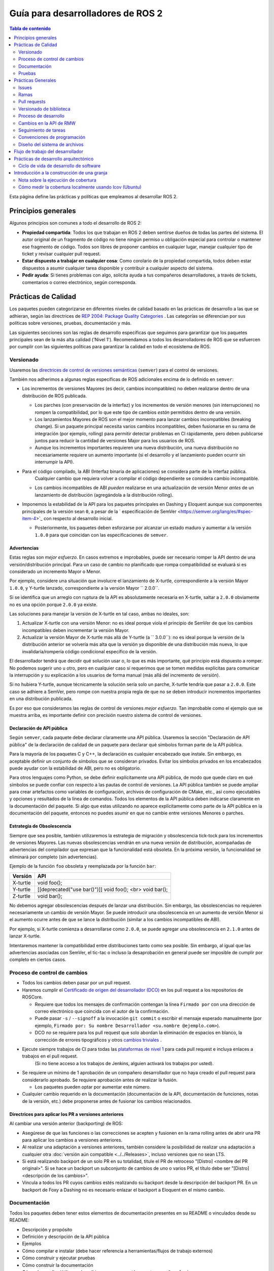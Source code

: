 .. redirect-from::

    Developer-Guide
    Contributing/Developer-Guide

Guía para desarrolladores de ROS 2
==================================

.. contents:: Tabla de contenido
   :depth: 2
   :local:

Esta página define las prácticas y políticas que empleamos al desarrollar ROS 2.

Principios generales
--------------------

Algunos principios son comunes a todo el desarrollo de ROS 2:


* **Propiedad compartida**:
  Todos los que trabajan en ROS 2 deben sentirse dueños de todas las partes del sistema.
  El autor original de un fragmento de código no tiene ningún permiso u obligación especial para controlar o mantener ese fragmento de código.
  Todos son libres de proponer cambios en cualquier lugar, manejar cualquier tipo de ticket y revisar cualquier pull request.
* **Estar dispuesto a trabajar en cualquier cosa**:
  Como corolario de la propiedad compartida, todos deben estar dispuestos a asumir cualquier tarea disponible y contribuir a cualquier aspecto del sistema.
* **Pedir ayuda**:
  Si tienes problemas con algo, solicita ayuda a tus compañeros desarrolladores, a través de tickets, comentarios o correo electrónico, según corresponda.

Prácticas de Calidad
--------------------

Los paquetes pueden categorizarse en diferentes niveles de calidad basado en las prácticas de desarrollo a las que se adhieran, según las directrices de `REP 2004: Package Quality Categories <https://www.ros.org/reps/rep-2004.html>`_ .
Las categorías se diferencian por sus políticas sobre versiones, pruebas, documentación y más.

Las siguientes secciones son las reglas de desarrollo específicas que seguimos para garantizar que los paquetes principales sean de la más alta calidad ('Nivel 1').
Recomendamos a todos los desarrolladores de ROS que se esfuercen por cumplir con las siguientes políticas para garantizar la calidad en todo el ecosistema de ROS.

.. _semver:

Versionado
^^^^^^^^^^

Usaremos las `directrices de control de versiones semánticas <https://semver.org/lang/es/>`__ (``semver``) para el control de versiones.

También nos adherimos a algunas reglas específicas de ROS adicionales encima de lo definido en ``semver``:

* Los incrementos de versiones Mayores (es decir, cambios incompatibles) no deben realizarse dentro de una distribución de ROS publicada.

  * Los parches (con preservación de la interfaz) y los incrementos de versión menores (sin interrupciones) no rompen la compatibilidad, por lo que este tipo de cambios *están* permitidos dentro de una versión.

  * Los lanzamientos Mayores de ROS son el mejor momento para lanzar cambios incompatibles (breaking change).
    Si un paquete principal necesita varios cambios incompatibles, deben fusionarse en su rama de integración (por ejemplo, rolling) para permitir detectar problemas en CI rápidamente, pero deben publicarse juntos para reducir la cantidad de versiones Major para los usuarios de ROS.

  * Aunque los incrementos importantes requieren una nueva distribución, una nueva distribución no necesariamente requiere un aumento importante (si el desarrollo y el lanzamiento pueden ocurrir sin interrumpir la API).

* Para el código compilado, la ABI (Interfaz binaria de aplicaciones) se considera parte de la interfaz pública.
   Cualquier cambio que requiera volver a compilar el código dependiente se considera cambio incompatible.

  * Los cambios incompatibles de ABI *pueden* realizarse en una actualización de versión Menor *antes* de un lanzamiento de distribución  (agregándola a la distribución rolling).

* Imponemos la estabilidad de la API para los paquetes principales en Dashing y Eloquent aunque sus componentes principales de la versión sean ``0``, a pesar de la ` especificación de SemVer <https://semver.org/lang/es/#spec-item-4>`_ con respecto al desarrollo inicial.

  * Posteriormente, los paquetes deben esforzarse por alcanzar un estado maduro y aumentar a la versión ``1.0.0`` para que coincidan con las especificaciones de ``semver``.

Advertencias
~~~~~~~~~~~~

Estas reglas son *mejor esfuerzo*.
En casos extremos e improbables, puede ser necesario romper la API dentro de una versión/distribución principal.
Para un caso de cambio no planificado que rompa compatibilidad se evaluará si es considerado un incremento Mayor o Menor.

Por ejemplo, considere una situación que involucre el lanzamiento de X-turtle, correspondiente a la versión Mayor ``1.0.0``, y Y-turtle lanzado, correspondiente a la versión Mayor `` 2.0.0``.

Si se identifica que un arreglo con ruptura de la API es absolutamente necesaria en X-turtle, saltar a ``2.0.0`` obviamente no es una opción porque ``2.0.0`` ya existe.

Las soluciones para manejar la versión de X-turtle en tal caso, ambas no ideales, son:

1. Actualizar X-turtle con una versión Menor: no es ideal porque viola el principio de SemVer de que los cambios incompatibles deben incrementar la versión Mayor.

2. Actualizar la versión Mayor de X-turtle más allá de Y-turtle (a `` 3.0.0``): no es ideal porque la versión de la distribución anterior se volvería más alta que la versión ya disponible de una distribución más nueva, lo que invalidaría/rompería código condicional específico de la versión.

El desarrollador tendrá que decidir qué solución usar o, lo que es más importante, qué principio está dispuesto a romper.
No podemos sugerir uno u otro, pero en cualquier caso sí requerimos que se tomen medidas explícitas para comunicar la interrupción y su explicación a los usuarios de forma manual (más allá del incremento de versión).

Si no hubiera Y-turtle, aunque técnicamente la solución sería solo un parche, X-turtle tendría que pasar a ``2.0.0``.
Este caso se adhiere a SemVer, pero rompe con nuestra propia regla de que no se deben introducir incrementos importantes en una distribución publicada.

Es por eso que consideramos las reglas de control de versiones *mejor esfuerzo*.
Tan improbable como el ejemplo que se muestra arriba, es importante definir con precisión nuestro sistema de control de versiones.

Declaración de API pública
~~~~~~~~~~~~~~~~~~~~~~~~~~

Según ``semver``, cada paquete debe declarar claramente una API pública.
Usaremos la sección "Declaración de API pública" de la declaración de calidad de un paquete para declarar qué símbolos forman parte de la API pública.

Para la mayoría de los paquetes C y C++, la declaración es cualquier encabezado que instale.
Sin embargo, es aceptable definir un conjunto de símbolos que se consideran privados.
Evitar los símbolos privados en los encabezados puede ayudar con la estabilidad de ABI, pero no es obligatorio.

Para otros lenguajes como Python, se debe definir explícitamente una API pública, de modo que quede claro en qué símbolos se puede confiar con respecto a las pautas de control de versiones.
La API pública también se puede ampliar para crear artefactos como variables de configuración, archivos de configuración de CMake, etc., así como ejecutables y opciones y resultados de la línea de comandos.
Todos los elementos de la API pública deben indicarse claramente en la documentación del paquete.
Si algo que estas utilizando no aparece explícitamente como parte de la API pública en la documentación del paquete, entonces no puedes asumir en que no cambie entre versiones Menores o parches.

Estrategia de Obsolescencia
~~~~~~~~~~~~~~~~~~~~~~~~~~~

Siempre que sea posible, también utilizaremos la estrategia de migración y obsolescencia tick-tock para los incrementos de versiones Mayores.
Las nuevas obsolescencias vendrán en una nueva versión de distribución, acompañadas de advertencias del compilador que expresan que la funcionalidad está obsoleta.
En la próxima versión, la funcionalidad se eliminará por completo (sin advertencias).

Ejemplo de la función ``foo`` obsoleta y reemplazada por la función ``bar``:

=========  ========================================================
  Versión   API
=========  ========================================================
X-turtle   void foo();
Y-turtle   [[deprecated("use bar()")]] void foo(); <br> void bar();
Z-turtle   void bar();
=========  ========================================================

No debemos agregar obsolescencias después de lanzar una distribución.
Sin embargo, las obsolescencias no requieren necesariamente un cambio de versión Mayor.
Se puede introducir una obsolescencia en un aumento de versión Menor si el aumento ocurre antes de que se lance la distribución (similar a los cambios incompatibles de ABI).

Por ejemplo, si X-turtle comienza a desarrollarse como ``2.0.0``, se puede agregar una obsolescencia en ``2.1.0`` antes de lanzar X-turtle.

Intentaremos mantener la compatibilidad entre distribuciones tanto como sea posible.
Sin embargo, al igual que las advertencias asociadas con SemVer, el tic-tac o incluso la desaprobación en general puede ser imposible de cumplir por completo en ciertos casos.

Proceso de control de cambios
^^^^^^^^^^^^^^^^^^^^^^^^^^^^^

* Todos los cambios deben pasar por un pull request.

* Haremos cumplir el `Certificado de origen del desarrollador (DCO) <https://developercertificate.org/>`_ en los pull request a los repositorios de ROSCore.

  * Requiere que todos los mensajes de confirmación contengan la línea ``Firmado por`` con una dirección de correo electrónico que coincida con el autor de la confirmación.

  * Puede pasar ``-s`` / ``--signoff`` a la invocación ``git commit`` o escribir el mensaje esperado manualmente (por ejemplo, ``Firmado por: Su nombre Desarrollador <su.nombre @ejemplo.com>``).

  * DCO *no* se requiere para los pull request que solo abordan la eliminación de espacios en blanco, la corrección de errores tipográficos y otros `cambios triviales <http://cr.openjdk.java.net/~jrose/draft/trivial-fixes.html>`_ .

* Ejecute siempre trabajos de CI para todas las `plataformas de nivel 1 <https://www.ros.org/reps/rep-2000.html#support-tiers>`_ para cada pull request e incluya enlaces a trabajos en el pull request.
   (Si no tiene acceso a los trabajos de Jenkins, alguien activará los trabajos por usted).

* Se requiere un mínimo de 1 aprobación de un compañero desarrollador que no haya creado el pull request para considerarlo aprobado.
  Se requiere aprobación antes de realizar la fusión.

  * Los paquetes pueden optar por aumentar este número.

* Cualquier cambio requerido en la documentación (documentación de la API, documentación de funciones, notas de la versión, etc.) debe proponerse antes de fusionar los cambios relacionados.

Directrices para aplicar los PR a versiones anteriores
~~~~~~~~~~~~~~~~~~~~~~~~~~~~~~~~~~~~~~~~~~~~~~~~~~~~~~

Al cambiar una versión anterior (backporting) de ROS:

* Asegúrese de que las funciones o las correcciones se acepten y fusionen en la rama rolling antes de abrir una PR para aplicar los cambios a versiones anteriores.
* Al realizar una adaptación a versiones anteriores, también considere la posibilidad de realizar una adaptación a cualquier otra :doc:`versión aún compatible <../../Releases>`, incluso versiones que no sean LTS.
* Si está realizando backport de un solo PR en su totalidad, titule el PR de retroceso "[Distro] <nombre del PR original>".
  Si se hace un backport un subconjunto de cambios de uno o varios PR, el título debe ser "[Distro] <descripción de los cambios>".
* Vincula a todos los PR cuyos cambios estés realizando su backport desde la descripción del backport PR.
  En un backport de Foxy a Dashing no es necesario enlazar el backport a Eloquent en el mismo cambio.

Documentación
^^^^^^^^^^^^^

Todos los paquetes deben tener estos elementos de documentación presentes en su README o vinculados desde su README:

* Descripción y propósito
* Definición y descripción de la API pública
* Ejemplos
* Cómo compilar e instalar (debe hacer referencia a herramientas/flujos de trabajo externos)
* Cómo construir y ejecutar pruebas
* Cómo construir la documentación
* Cómo desarrollar (útil para describir cosas como ``python setup.py Develop``)
* Declaraciones de licencia y derechos de autor

Cada archivo fuente debe tener una licencia y una declaración de derechos de autor, verificada con un linter automático.

Cada paquete debe tener un archivo de LICENCIA, generalmente la licencia de Apache 2.0, a menos que el paquete tenga una licencia permisiva existente (por ejemplo, rviz usa BSD de tres cláusulas).

Cada paquete debe describirse a sí mismo y su propósito suponiendo, en la medida de lo posible, que el lector se ha topado con él sin conocimiento previo de ROS u otros proyectos relacionados.

Cada paquete debe definir y describir su API pública para que haya una expectativa razonable para los usuarios sobre lo que cubre la política de versiones semánticas.
Incluso en C y C++, donde la API pública se puede aplicar mediante la verificación de API y ABI, es una buena oportunidad para describir el diseño del código y la función de cada parte del código.

Debe ser fácil tomar cualquier paquete y, a partir de la documentación de ese paquete, comprender cómo compilar, ejecutar, compilar y ejecutar pruebas, y compilar la documentación.
Obviamente, debemos evitar repetirnos para flujos de trabajo comunes, como crear un paquete en un espacio de trabajo, pero los flujos de trabajo básicos deben describirse o referenciarse.

Finalmente, debe incluir cualquier documentación para desarrolladores.
Esto podría incluir flujos de trabajo para probar el código usando algo como ``python setup.py Develop``, o podría significar describir cómo hacer uso de los puntos de extensión proporcionados por su paquete.

Ejemplos:

* capacidades: https://docs.ros.org/hydro/api/capabilities/html/

   * Este da un ejemplo de documentos que describen la API pública

* catkin_tools: https://catkin-tools.readthedocs.org/en/latest/development/extending_the_catkin_command.html

   * Este es un ejemplo de descripción de un punto de extensión para un paquete

*(Los documentos API aún no se generan automáticamente)*

Pruebas
^^^^^^^

Todos los paquetes deben tener algún nivel de :ref:`sistema, integración y/o pruebas unitarias.<TestingMain>`

**Las pruebas unitarias** siempre deben estar en el paquete que se está probando y deben usar herramientas como ``Mock`` para probar y verificar partes especificas de la base de código en escenarios construidos.
Las pruebas unitarias no deben incluir dependencias de prueba que no sean herramientas de prueba, p. gtest, nosetest, pytest, simulacro, etc...

**Las pruebas de integración** pueden probar interacciones entre partes del código o entre partes del código y el sistema.
A menudo prueban las interfaces de software de la forma en que esperamos que el usuario las use.
Al igual que las pruebas unitarias, las pruebas de integración deben estar en el paquete que se está probando y no deben incluir dependencias de prueba que no sean de herramientas a menos que sea absolutamente necesario, es decir, todas las dependencias que no sean de herramientas solo deben permitirse bajo un escrutinio extremo, por lo que deben evitarse si es posible.

**Las pruebas del sistema** están diseñadas para probar situaciones de un extremo a otro entre paquetes y deben estar en sus propios paquetes para evitar la sobrecarga o el acoplamiento de paquetes y para evitar dependencias circulares.

En general, se debe evitar minimizar las dependencias de prueba de paquetes cruzados o externos para evitar dependencias circulares y paquetes de prueba estrechamente acoplados.

Todos los paquetes deben tener algunas pruebas unitarias y posiblemente pruebas de integración, pero el grado en que deben tenerlas se basa en la categoría de calidad del paquete.
Las siguientes subsecciones se aplican a los paquetes de 'Nivel 1':

Cobertura de código
~~~~~~~~~~~~~~~~~~~

Proporcionaremos cobertura de línea y lograremos una cobertura de línea superior al 95%.
Si se justifica un objetivo de porcentaje más bajo, debe documentarse de forma explicita.
Podemos proporcionar cobertura de rama o excluir código de la cobertura (código de prueba, código de depuración, etc.).
Requerimos que la cobertura aumente o permanezca igual antes de fusionar un cambio, pero puede ser aceptable hacer un cambio que reduzca la cobertura del código con la justificación adecuada (p. ej., eliminar el código que se cubrió anteriormente puede hacer que el porcentaje baje).

Rendimiento
~~~~~~~~~~~

Recomendamos fuertemente las pruebas de rendimiento, pero reconocemos que no tienen sentido para algunos paquetes.
Si hay pruebas de rendimiento, elegiremos verificar cada cambio o antes de cada lanzamiento o ambos.
También necesitaremos una justificación para fusionar un cambio o hacer una versión que reduzca el rendimiento.

Linters y análisis estático
~~~~~~~~~~~~~~~~~~~~~~~~~~~

Usaremos :doc:`estilo de código ROS <Code-Style-Language-Versions>` y lo aplicaremos con linters de `ament_lint_common <https://github.com/ament/ament_lint/tree/{REPOS_FILE_BRANCH}/ament_lint_common/doc /index.rst>`_.
Se deben usar todos los análisis estáticos/linters que forman parte de ``ament_lint_common``.

La documentación de `ament_lint_auto <https://github.com/ament/ament_lint/blob/{REPOS_FILE_BRANCH}/ament_lint_auto/doc/index.rst>`_ proporciona información sobre cómo ejecutar ``ament_lint_common``.

Prácticas Generales
-------------------

Algunas prácticas son comunes a todo el desarrollo de ROS 2.

Estas prácticas no afectan el nivel de calidad del paquete como se describe en `REP 2004 <https://www.ros.org/reps/rep-2004.html>`_, pero siguen siendo muy recomendables para el proceso de desarrollo.

Issues
^^^^^^

Al presentar un issue, asegúrese de:

- Incluir suficiente información para que otra persona entienda el problema.
  En ROS 2, los siguientes puntos pueden utilizarse para reducir el motivo de un problema.
  Realizar pruebas con tantas alternativas en cada categoría como sea posible será de especial ayuda.

  - **El sistema operativo y la versión.**
    Razonamiento: ROS 2 es compatible con múltiples plataformas y algunos errores son específicos de versiones particulares de sistemas operativos/compiladores.
  - **El método de instalación.**
    Razonamiento: algunos problemas solo se manifiestan si ROS 2 se ha instalado desde "archivos fat" o desde Debians.
    Esto puede ayudarnos a determinar si el problema está relacionado con el proceso de empaquetado.
  - **La versión específica de ROS 2.**
    Razonamiento: algunos errores pueden estar presentes en una versión particular de ROS 2 y luego se corrigieron.
    Es importante saber si su instalación incluye estas correcciones.
  - **La implementación de DDS/RMW que se está utilizando** (consulte `esta página <../../Concepts/About-Different-Middleware-Vendors>` para saber cómo determinar cuál).
    Razonamiento: los problemas de comunicación pueden ser específicos del middleware de ROS subyacente que se utiliza.
  - **La biblioteca cliente ROS 2 en uso.**
    Razonamiento: esto nos ayuda a reducir la capa en la pila en la que podría estar el problema.

- Incluir una lista de pasos para reproducir el problema.
- En caso de un error, considera proporcionar un `ejemplo breve, autónomo, correcto (compilable) <http://sscce.org/>`__.
   Es mucho más probable que los problemas se resuelvan si otros pueden reproducirlos fácilmente.

- Menciona los pasos de solución de problemas que ya se han intentado, incluidos:

   - Actualización a la última versión del código, que puede incluir correcciones de errores que aún no se han publicado.
     Consulta `esta sección <building-from-source>` y siga las instrucciones para obtener las ramas "rolling".
   - Probar con una implementación diferente de RMW.
     Consulte `esta página <../../How-To-Guides/Working-with-multiple-RMW-implementations>` para saber cómo hacerlo.

Ramas
^^^^^

.. note::
     Estas son solo pautas.
     Depende del mantenedor del paquete elegir los nombres de las ramas que coincidan con su propio flujo de trabajo.

En el repositorio código fuente es una buena práctica tener **ramas separadas** para cada una de las distribuciones de ROS a la que se dirige el paquete.
Estas ramas suelen tener el nombre de la distribución a la que se dirigen.
Por ejemplo, una rama ``humble`` para el desarrollo dirigida específicamente a la distribución Humble.

Desde estas ramas también se realizan lanzamiento, enfocándose en la distribución correspondiente.
El desarrollo dirigido a una distribución de ROS específica puede ocurrir en la rama apropiada.
Por ejemplo: las confirmaciones de desarrollo dirigidas a ``foxy`` se realizan en la rama ``foxy``, y los lanzamientos de paquetes para ``foxy`` se realizan desde esa misma rama.

.. note::
    Esto requiere que los mantenedores del paquete realicen backports o forwardports según corresponda para mantener todas las ramas actualizadas con las características.
    Los mantenedores también deben realizar el mantenimiento general (corrección de errores, etc.) en todas las ramas desde las que aún se realizan lanzamientos de paquetes.

    Por ejemplo, si una función se fusiona con la rama específica de Rolling (por ejemplo, ``rolling`` o ``main``), y esa función también es apropiada
    a la distribución de Humble (no rompe la API, etc.), entonces es una buena práctica transferir la función a la rama específica de Humble.

    Los mantenedores pueden hacer lanzamientos para esas distribuciones más antiguas si hay nuevas funciones o correcciones de errores disponibles.

**¿Qué pasa con** ``main`` **y** ``rolling`` **?**

``main`` generalmente apunta a :doc:`Rolling <../../Releases/Release-Rolling-Ridley>` (y por lo tanto, la próxima distribución de ROS inédita), aunque los mantenedores pueden decidir desarrollar y lanzar desde una rama ``rolling`` en su lugar.

Pull requests
^^^^^^^^^^^^^

* Un pull request solo debe centrarse en un cambio.
   Los cambios separados deben ir en pull request separados.
   Consulte `Guía de GitHub para escribir el pull request perfecta <https://github.com/blog/1943-how-to-write-the-perfect-pull-request>`__.

* Un parche debe tener un tamaño mínimo y evitar cualquier tipo de cambios innecesarios.

* Una pull request debe contener una cantidad mínima de commits significativos.

   * Puede crear nuevos commits mientras se revisa el pull request.

* Antes de fusionar un pull request, todos los cambios deben agruparse (squash) en una pequeña cantidad de commits semánticos para mantener el historial claro.

   * Pero evita realizar un commit squash mientras se revisa el pull request.
     Es posible que sus revisores no se den cuenta de que realizó el cambio, lo que podría generar confusión.
     Además, de todos modos vas a agrupar antes de fusionar; no hay ningún beneficio en hacerlo antes.

* Cualquier desarrollador puede revisar y aprobar una pull request (consulte `Principios generales`_).

* Cuando comience a revisar un pull request, comente el pull request para que otros desarrolladores sepan que lo está revisando.

* La revisión de pull request no es de solo lectura, ya que el revisor hace comentarios y luego espera a que el autor los aborde.
   Como revisor, no dude en realizar mejoras menores (errores tipográficos, problemas de estilo, etc.) en el lugar.
   Como autor de un pull request, si está trabajando en una fork, marque la casilla para `permitir ediciones de colaboradores upstream <https://github.com/blog/2247-improveing-collaboration-with-forks>`__ ayudará con lo antes mencionado.
   Como revisor, siéntase libre de realizar mejoras más sustanciales, pero considere colocarlas en una rama separada (mencione la nueva rama en un comentario o abra otra pull request de la nueva rama a la rama original).

* Cualquier desarrollador (el autor, el revisor u otra persona) puede fusionar cualquier pull request aprobado.

Versionado de biblioteca
^^^^^^^^^^^^^^^^^^^^^^^^

Versionaremos todas las bibliotecas dentro de un paquete juntas.
Esto significa que las bibliotecas heredan su versión del paquete.
Esto evita que las versiones de la biblioteca y del paquete diverjan y comparte el razonamiento con la política de lanzar paquetes que comparten un repositorio juntos.
Si necesita que las bibliotecas tengan diferentes versiones, considere dividirlas en diferentes paquetes.

Proceso de desarrollo
^^^^^^^^^^^^^^^^^^^^^

* La rama predeterminada (en la mayoría de los casos, la rama rolling) siempre debe compilarse, pasar todas las pruebas y compilarse sin advertencias.
   Si en algún momento hay una regresión, la máxima prioridad es restaurar al menos el estado anterior.
* Compile siempre con las pruebas habilitadas.
* Ejecute siempre las pruebas localmente después de los cambios y antes de proponerlos en una pull request.
   Además de usar pruebas automatizadas, también ejecute la ruta del código modificado manualmente para asegurarse de que el parche funcione según lo previsto.
* Siempre ejecute trabajos de CI para todas las plataformas para cada pull request e incluya enlaces a los trabajos en el pull request.

Para obtener más detalles sobre el flujo de trabajo de desarrollo de software recomendado, consulte la sección `Ciclo de vida de desarrollo de software`_.

Cambios en la API de RMW
^^^^^^^^^^^^^^^^^^^^^^^^

Al actualizar `RMW API <https://github.com/ros2/rmw>`__, es necesario que también se actualicen las implementaciones de RMW para las bibliotecas de middleware de nivel 1.
Por ejemplo, una nueva función ``rmw_foo()`` introducida en la API de RMW debe implementarse en los siguientes paquetes (a partir de ROS Galactic):

* `rmw_connextdds <https://github.com/ros2/rmw_connextdds>`__
* `rmw_cyclonedds <https://github.com/ros2/rmw_cyclonedds>`__
* `rmw_fastrtps <https://github.com/ros2/rmw_fastrtps>`__

Las actualizaciones para bibliotecas de middleware que no sean de nivel 1 también deben considerarse si es factible (por ejemplo, dependiendo del tamaño del cambio).
Consulte `REP-2000 <https://www.ros.org/reps/rep-2000.html>`__ para ver la lista de bibliotecas de middleware y sus niveles.

Seguimiento de tareas
^^^^^^^^^^^^^^^^^^^^^

Para ayudar a organizar el trabajo en ROS 2, el equipo central de desarrollo de ROS 2 utiliza tableros de proyecto `GitHub de estilo kanban <https://github.com/orgs/ros2/projects>`_.

Sin embargo, no todas las propuestas y pull request se rastrean en los tableros de proyecto.
Un tablero generalmente representa un lanzamiento próximo o un proyecto específico.
Los tickets se pueden buscar por repositorio navegando en las páginas de issues individuales de los `repositorios de ROS 2' <https://github.com/ros2>`_.

Los nombres y propósitos de las columnas en cualquier tablero de proyecto de ROS 2 varían, pero normalmente siguen la misma estructura general:

* **Hacer**:
   Problemas que son relevantes para el proyecto, listos para ser asignados
* **En progreso**:
   pull request activas en las que se está trabajando actualmente
* **En revisión**:
   pull request donde el trabajo está completo y listo para revisión, y para aquellos que actualmente se encuentran en revisión activa
* **Hecho**:
   Las pull request y los problemas relacionados se fusionan/cierran (con fines informativos)

Para solicitar permiso para realizar cambios, simplemente comenta los issues que te interesan.
Dependiendo de la complejidad, puede ser útil describir cómo piensas abordarlo.
Actualizaremos el estado (si no tienes el permiso) y podrás comenzar a trabajar en una pull request.
Si contribuyes regularmente, es probable que solo te concedamos permiso para administrar por ti mismo las etiquetas, etc. .

Convenciones de programación
^^^^^^^^^^^^^^^^^^^^^^^^^^^^

* Programación defensiva: asegúrese de que los supuestos se lleven a cabo lo antes posible.
   P.ej. verifica cada código de retorno y asegúrate de lanzar al menos una excepción hasta que el caso se maneje con más gracia.
* Todos los mensajes de error deben dirigirse a ``stderr``.
* Declarar variables en el ámbito más reducido posible.
* Mantener grupos de elementos (dependencias, importaciones, inclusiones, etc.) ordenados alfabéticamente.

específico de C++
~~~~~~~~~~~~~~~~~

* Evita el uso de transmisión directa (``<<``) a ``stdout`` / ``stderr`` para evitar la intercalación entre varios subprocesos.
* Evita usar referencias para ``std::shared_ptr`` ya que eso subvierte el conteo de referencias.
   Si la instancia original queda fuera del alcance y se está utilizando la referencia, accede a la memoria liberada.

Diseño del sistema de archivos
^^^^^^^^^^^^^^^^^^^^^^^^^^^^^^

El diseño del sistema de archivos de los paquetes y repositorios debe seguir las mismas convenciones para proporcionar una experiencia consistente para los usuarios que navegan nuestro código fuente.

Diseño del paquete
~~~~~~~~~~~~~~~~~~

* ``src``: contiene todo el código C y C++

  * También contiene encabezados C/C++ que no están instalados

* ``include``: contiene todos los encabezados C y C++ que están instalados

  * ``<nombre del paquete>``: para todos los encabezados instalados de C y C++, deben tener un espacio de carpeta con el nombre del paquete

* ``<package_name>``: contiene todo el código de Python
* ``test``: contiene todas las pruebas automatizadas y datos de prueba
* ``config``: contiene archivos de configuración, p. Archivos de parámetros YAML y archivos de configuración RViz
* ``doc``: contiene toda la documentación
* ``launch``: contiene todos los archivos de lanzamiento
* ``package.xml``: como se define en `REP-0140 <https://www.ros.org/reps/rep-0140.html>`_ (puede actualizarse para la creación de prototipos)
* ``CMakeLists.txt``: solo paquetes ROS que usan CMake
* ``setup.py``: solo paquetes ROS que usan solo código Python
* ``README``: se puede representar en GitHub como una página de destino para el proyecto

   * Esto puede ser tan breve o detallado como sea conveniente, pero al menos debe vincularse a la documentación del proyecto
   * Considere colocar una etiqueta de cobertura de código o CI en este README
   * También puede ser ``.rst`` o cualquier otra cosa compatible con GitHub

* ``CONTRIBUTING```: describe las pautas de contribución

   * Esto podría incluir implicaciones de licencia, p. cuando se utiliza la licencia Apache 2.

* ``LICENSE``: una copia de la licencia o licencias para este paquete
* ``CHANGELOG.rst``: `REP-0132 <https://www.ros.org/reps/rep-0132.html>`_ registro de cambios compatible

Diseño del repositorio
~~~~~~~~~~~~~~~~~~~~~~

Cada paquete debe estar en una subcarpeta que tenga el mismo nombre que el paquete.
Si un repositorio contiene un solo paquete, opcionalmente puede estar en la raíz del repositorio.

Flujo de trabajo del desarrollador
----------------------------------

Realizamos un seguimiento de los tickets abiertos y las pull request activos relacionados con los próximos lanzamientos y proyectos más grandes mediante `tableros de proyectos de GitHub <https://github.com/orgs/ros2/projects>`_.

El flujo de trabajo habitual es:

* Discutir el diseño (ticket de GitHub en el repositorio apropiado y un diseño PR a https://github.com/ros2/design si es necesario)
* Escribir la implementación en una rama feature en un fork

   * Consulte la `guía para desarrolladores <Developer-Guide>` para conocer las pautas y las mejores prácticas

* Escribir pruebas
* Habilitar y ejecutar linters
* Ejecutar pruebas localmente usando ``colcon test`` (consulte el :doc:`tutorial de colcon <../../Tutorials/Beginner-Client-Libraries/Colcon-Tutorial>`)
* Una vez que todo se compila localmente sin advertencias y todas las pruebas pasan, ejecute CI en su rama de características:

   * Ir a ci.ros2.org
   * Iniciar sesión (esquina superior derecha)
   * Haga clic en el trabajo ``ci_launcher``
   * Haga clic en "Construir con parámetros" (columna izquierda)
   * En el primer cuadro "CI_BRANCH_TO_TEST" ingrese el nombre de su sucursal de características
   * Presiona el botón ``construir``

   (si no es un confirmador de ROS 2, no tiene acceso a la granja de CI. En ese caso, haga ping al revisor de su PR para ejecutar CI por usted)

* Si su caso de uso requiere una cobertura de código en ejecución:

   * Ir a ci.ros2.org
   * Iniciar sesión (esquina superior derecha)
   * Haga clic en el trabajo ``ci_linux_coverage``
   * Haga clic en "Construir con parámetros" (columna izquierda)
   * Asegúrese de dejar "CI_BUILD_ARGS" y "CI_TEST_ARGS" con los valores predeterminados
   * Presiona el botón ``construir``
   * Al final del documento hay instrucciones sobre cómo :ref:`interpretar el resultado del informe <read-coverage-report>` y :ref:`calcular la tasa de cobertura <calculate-coverage-rate>`

* Si el trabajo de CI se generó sin advertencias, errores y fallas de prueba, publique los enlaces de sus trabajos en su PR o ticket de alto nivel agregando todos sus PR (consulte el ejemplo `aquí <https://github.com/ros2/rcl/pull/106#issuecomment-271119200>`__)

   * Tenga en cuenta que el markdown para estas insignias está en la salida de la consola del trabajo ``ci_launcher``

* Cuando el PR ha sido aprobado:

   * la persona que envió el PR lo fusiona usando la opción "Squash and Merge" para que mantengamos un historial limpio

     * Si las confirmaciones merecen mantenerse separadas: aplaste todas las quisquillosas/linters/errores tipográficos y fusione el conjunto restante

       * Nota: cada RP debe apuntar a una función específica, por lo que Squash y Merge deberían tener sentido el 99% del tiempo

* Eliminar la rama una vez fusionada

Prácticas de desarrollo arquitectónico
--------------------------------------

Esta sección describe el ciclo de vida ideal que debe emplearse al realizar grandes cambios en la arquitectura de ROS 2.

Ciclo de vida de desarrollo de software
^^^^^^^^^^^^^^^^^^^^^^^^^^^^^^^^^^^^^^^

Esta sección describe paso a paso cómo planificar, diseñar e implementar una nueva función:

1. Creación de tareas
2. Creando el Documento de Diseño
3. Revisión del diseño
4. Implementación
5. Revisión de código

Creación de tareas
~~~~~~~~~~~~~~~~~~

Las tareas que requieren cambios en partes críticas de ROS 2 deben tener revisiones de diseño durante las primeras etapas del ciclo de lanzamiento.
Si se está realizando una revisión del diseño en las etapas posteriores, los cambios serán parte de una versión futura.

* Se debe crear un issue en el repositorio `ros2 apropiado <https://github.com/ros2/>`__, que describa claramente la tarea en la que se está trabajando.

   * Debe tener un criterio de éxito claro y resaltar las mejoras concretas que se esperante de él.
   * Si la característica tiene como objetivo una versión de ROS, asegúrese de que se realice un seguimiento en el ticket de la versión de ROS (`example <https://github.com/ros2/ros2/issues/607>`__).

Redacción del documento de diseño.
~~~~~~~~~~~~~~~~~~~~~~~~~~~~~~~~~~

Los documentos de diseño nunca deben incluir información confidencial.
El hecho de que se requiera o no un documento de diseño para su cambio depende de qué tan grande sea la tarea.

1. Estás haciendo un pequeño cambio o corrigiendo un error:

   * No se requiere un documento de diseño, pero se debe abrir un issue en el repositorio adecuado para realizar un seguimiento del trabajo y evitar la duplicación de esfuerzos.

2. Está implementando una nueva función o le gustaría contribuir a la infraestructura propiedad de OSRF (como Jenkins CI):

   * El documento de diseño es obligatorio y debe contribuirse a `ros2/design <https://github.com/ros2/design/>`__ para que esté accesible en https://design.ros2.org/.
   * Debe realizar un fork al repositorio y enviar una pull request que detalle el diseño.

   Mencione el problema de ros2 relacionado (por ejemplo, ``Documento de diseño para la tarea ros2/ros2#<Id. de problema>``) en el pull request o en el mensaje de confirmación.
   Las instrucciones detalladas se encuentran en la página de `ROS 2 Contribute <https://design.ros2.org/contribute.html>`__.
   Los comentarios de diseño se realizarán directamente en el pull request.

Si se planea lanzar la tarea con una versión específica de ROS, esta información debe incluirse en el pull request.

Revisión del documento de diseño
~~~~~~~~~~~~~~~~~~~~~~~~~~~~~~~~

Una vez que el diseño está listo para su revisión, se debe abrir una pull request y se deben asignar los revisores apropiados.
Se recomienda incluir a los propietarios del proyecto:
mantenedores de todos los paquetes afectados (como se define en el campo de mantenedor ``package.xml``, consulte `REP-140 <https://www.ros.org/reps/rep-0140.html#maintainer-multiple-but-at-least-one>`__) - como revisores.

* Si el documento de diseño es complejo o los revisores tienen horarios conflictivos, se puede programar una reunión de revisión de diseño opcional.
   En este caso,

   **Antes de la reunión**

   * Envía una invitación a una reunión con al menos una semana de anticipación
   * Se recomienda una duración de la reunión de una hora
   * La invitación a la reunión debe enumerar todas las decisiones que se tomarán durante la revisión (decisiones que requieren la aprobación del mantenedor del paquete)
   * Asistentes requeridos en la reunión: revisores de pull request de diseño
       Asistentes opcionales: todos los ingenieros de OSRF, si corresponde

   **Durante la reunión**

   * El responsable de la tarea dirige la reunión, presenta sus ideas y gestiona los debates para garantizar que se llegue a un acuerdo a tiempo

   **Después de la reunión**

   * El propietario de la tarea debe enviar las notas de la reunión a todos los asistentes
   * Si se han planteado cuestiones menores sobre el diseño:

     * El propietario de la tarea debe actualizar el pull request del documento de diseño en función de los comentarios.
     * No se requiere revisión adicional

   * Si se han planteado cuestiones importantes sobre el diseño:

     * Es aceptable eliminar secciones para las que no hay un acuerdo claro
     * Las partes discutibles del diseño se pueden volver a enviar como una tarea separada en el futuro
     * Si eliminar las partes discutibles no es una opción, trabaje directamente con los propietarios del paquete para llegar a un acuerdo

* Una vez alcanzado el consenso:

   * Asegúrese de que el pull request `ros2/design <https://github.com/ros2/design/>`__ se haya fusionado, si corresponde
   * Actualice y cierre el problema de GitHub asociado con esta tarea de diseño

Implementación
~~~~~~~~~~~~~~

Antes de comenzar, revise la sección `Pull requests`_ para conocer las mejores prácticas.

* Para cada repo a modificar:

   * Modifique el código, vaya al siguiente paso si terminó o en intervalos regulares para hacer una copia de seguridad de su trabajo.
   * `Auto-revise <https://git-scm.com/book/en/v2/Git-Tools-Interactive-Staging>`__ sus cambios usando ``git add -i``.
   * Cree un nuevo commit firmada usando ``git commit -s``.

     * Una pull request debe contener confirmaciones mínimas semánticamente significativas (por ejemplo, no es aceptable una gran cantidad de commits de 1 línea).
       Cree nuevas confirmaciones de corrección mientras itera en los comentarios u, opcionalmente, modifique las confirmaciones existentes usando ``git commit --amend`` si no desea crear una nueva confirmación cada vez.
     * Cada confirmación debe tener un mensaje de confirmación correctamente escrito y significativo.
       Más instrucciones `aquí <https://chris.beams.io/posts/git-commit/>`__.
     * El movimiento de archivos debe realizarse en una confirmación separada; de lo contrario, es posible que git no realice un seguimiento preciso del historial del archivo.
     * La descripción del pull request o el mensaje de confirmación deben contener una referencia al problema de ros2 relacionado, por lo que se cierra automáticamente cuando se fusiona el pull request.
       Consulte este `doc <https://help.github.com/articles/closing-issues-using-keywords/>`__ para obtener más detalles.
     * Empuje los nuevos commits.

Revisión de código
~~~~~~~~~~~~~~~~~~

Una vez que el cambio esté listo para la revisión del código:

* Abre un pull request para cada repositorio modificado.

   * Recuerda seguir las mejores prácticas de `Pull requests`_.
   * `GitHub <https://hub.github.com/>`__ se puede usar para crear pull request desde la línea de comandos.
   * Si se planea lanzar la tarea con una versión específica de ROS, esta información debe incluirse en cada pull request.

* Los propietarios del paquete que revisaron el documento de diseño deben mencionarse en el pull request.
* SLO de revisión de código: aunque revisar las solicitudes de incorporación de cambios es el mejor esfuerzo,
   es útil que los revisores comenten sobre los pull request dentro de una semana y que
   los autores respondan a los comentarios dentro de una semana, para que no haya pérdida de contexto.
* Como siempre itera sobre los comentarios, modifica y actualiza la rama de desarrollo según sea necesario.
* Una vez que se apruebe el PR, los mantenedores del paquete fusionarán los cambios.


Introducción a la construcción de una granja
--------------------------------------------

La granja de compilación se encuentra en `ci.ros2.org <https://ci.ros2.org/>`__.

Todas las noches ejecutamos trabajos nocturnos que compilan y ejecutan todas las pruebas en varios escenarios en varias plataformas.
Además, probamos todas los pull request en estas plataformas antes de fusionarlos.

Este es el conjunto actual de plataformas y arquitecturas de destino, aunque evoluciona con el tiempo:


* Ubuntu 22.04 Jammy

   * amd64
   * aarch64

* Windows 10

   * amd64

Hay varias categorías de trabajos en buildfarm:


* trabajos manuales (activados manualmente por los desarrolladores):

   * ci_linux: construir + probar el código en Ubuntu Xenial
   * ci_linux-aarch64: compilar + probar el código en Ubuntu Xenial en una máquina ARM de 64 bits (aarch64)
   * ci_linux_coverage: compilación + prueba + generación de cobertura de prueba
   * ci_windows: construye + prueba el código en Windows 10
   * ci_launcher: activa todos los trabajos enumerados anteriormente

* nocturno (ejecutar todas las noches):

   * Depurar: construir + probar el código con CMAKE_BUILD_TYPE=Depurar

     * nightly_linux_debug
     * nightly_linux-aarch64_debug
     * nightly_win_deb

   * Lanzamiento: construye + prueba el código con CMAKE_BUILD_TYPE=Release

     * nightly_linux_release
     * nightly_linux-aarch64_release
     * nightly_win_rel

   * Repetido: construye y luego ejecute cada prueba hasta 20 veces o hasta que falle (también conocido como cazador de fragilidad)

     * nightly_linux_repeated
     * nightly_linux-aarch64_repeated
     * nightly_win_rep

   * Cobertura:

     * nightly_linux_coverage: construye + prueba el código + analiza la cobertura para c/c++ y python

       * los resultados se exportan como informe de cobertura


* empaquetado (ejecutar todas las noches; el resultado se agrupa en un archivo):

   * packaging_linux
   * packaging_windows

Dos granjas de compilación adicionales respaldan el ecosistema ROS / ROS 2 al proporcionar la creación de fuente y
paquetes binarios, integración continua, pruebas y análisis.

Para obtener detalles, preguntas frecuentes y resolución de problemas, consulte :doc:`build farms <Build-Farms>`.

Nota sobre la ejecución de cobertura
^^^^^^^^^^^^^^^^^^^^^^^^^^^^^^^^^^^^

Los paquetes de ROS 2 están organizados de manera que el código de prueba para un paquete dado no solo está contenido dentro del paquete, sino que también podría estar presente en un paquete diferente.
En otras palabras: los paquetes pueden ejercer código perteneciente a otros paquetes durante la fase de prueba.

Para lograr la tasa de cobertura alcanzada por todo el código disponible en los paquetes principales de ROS 2, se recomienda ejecutar compilaciones utilizando un conjunto fijo de repositorios propuestos.
Ese conjunto se define en los parámetros predeterminados de trabajos de cobertura en Jenkins.


.. _read-coverage-report:

Cómo leer la tasa de cobertura del informe buildfarm
^^^^^^^^^^^^^^^^^^^^^^^^^^^^^^^^^^^^^^^^^^^^^^^^ ^^^

Para ver el informe de cobertura de un paquete determinado:

* Cuando finalice la compilación ``ci_linux_coverage``, haga clic en ``Coverage Report``
* Desplácese hacia abajo hasta la tabla ``overage Breakdown by Package``
* En la tabla, mire la primera columna llamada "Name"

Los informes de cobertura en buildfarm incluyen todos los paquetes que se usaron en el espacio de trabajo de ROS.
El informe de cobertura incluye diferentes rutas correspondientes a un mismo paquete:

* Nombre entradas con la forma: ``src.*.<repository_name>.<package_name>.*``
   Estos corresponden a las ejecuciones de pruebas unitarias disponibles en un paquete contra su propio código fuente
* Nombre entradas con la forma: ``build.<repository_name>.<package_name>.*``
   Estos corresponden a las ejecuciones de prueba unitarias disponibles en un paquete contra sus archivos generados en el momento de la construcción o configuración.
* Nombre entradas con la forma: ``install.<package_name>.*``
   Estos corresponden a las pruebas de sistema/integración provenientes de las ejecuciones de prueba de otros paquetes.

.. _calculate-coverage-rate:

Cómo calcular la tasa de cobertura del informe buildfarm
^^^^^^^^^^^^^^^^^^^^^^^^^^^^^^^^^^^^^^^^^^^^^^^^ ^^^^^^^

Obtén la tasa de cobertura de unidad combinada utilizando el script automático:

  * Desde la compilación ci_linux_coverage Jenkins, copie la URL de la compilación
  * Descargue el script `get_coverage_ros2_pkg <https://raw.githubusercontent.com/ros2/ci/master/tools/get_coverage_ros2_pkg.py>`__
  * Ejecute el script: ``./get_coverage_ros2_pkg.py <jenkins_build_url> <ros2_package_name>`` (`README <https://github.com/ros2/ci/blob/master/tools/README.md>`__)
  * Tome los resultados de la línea final "Prueba de unidad combinada" en la salida del script

Alternativa: obtenga la tasa de cobertura unitaria combinada del informe de cobertura (requiere cálculo manual):

* Cuando finalice la compilación de ci_linux_coverage, haga clic en ``Informe de cobertura de Cobertura``
* Desplácese hacia abajo hasta la tabla ``Desglose de cobertura por paquete``
* En la tabla, debajo de la primera columna "Name", busque (donde <package_name> es su paquete bajo prueba):

   * todos los directorios bajo el patrón ``src.*.<repository_name>.<package_name>.*`` toma los dos valores absolutos en la columna "Lines".
   * todos los directorios bajo el patrón ``build/.<repository_name>.*`` toma los dos valores absolutos en la columna "Lines".

* Con la selección anterior: para cada celda, el primer valor son las líneas probadas y el segundo el total de líneas de código.
   Agregue todas las filas para obtener el total de líneas probadas y el total de líneas de código bajo prueba.
   Divida para obtener la tasa de cobertura.

.. _medir-cobertura-localmente:

Cómo medir la cobertura localmente usando lcov (Ubuntu)
^^^^^^^^^^^^^^^^^^^^^^^^^^^^^^^^^^^^^^^^^^^^^^^^^^^^^^^

Para medir la cobertura en su propia máquina, instale ``lcov``.

 .. code-block:: bash

     sudo apt install -y lcov

El resto de esta sección asume que está trabajando desde su espacio de trabajo colcon.
Compile en depuración con banderas de cobertura.
Siéntase libre de usar banderas colcon para apuntar a paquetes específicos.

.. code-block:: bash

     colcon build --cmake-args -DCMAKE_BUILD_TYPE=Debug -DCMAKE_CXX_FLAGS="${CMAKE_CXX_FLAGS} --coverage" -DCMAKE_C_FLAGS="${CMAKE_C_FLAGS} --coverage"

``lcov`` requiere una línea de base inicial, que puede producir con el siguiente comando.
Actualice la ubicación del archivo de salida según sus necesidades.

.. code-block:: bash

     lcov --no-external --capture --initial --directory . --output-file ~/ros2_base.info

Ejecuta pruebas para los paquetes que son importantes para sus medidas de cobertura.
Por ejemplo, si se mide ``rclcpp`` también con ``test_rclcpp``

.. code-block:: bash

     colcon test --packages-select rclcpp test_rclcpp

Captura los resultados de lcov con un comando similar esta vez dejando caer el indicador ``--initial``.

.. bloque de código:: bash

      lcov --no-externo --capturar --directorio . --archivo de salida ~/ros2.info

Combina los archivos de rastreo .info:

.. code-block:: bash

     lcov --add-tracefile ~/ros2_base.info --add-tracefile ~/ros2.info --output-file ~/ros2_coverage.info

Genera html para facilitar la visualización y la anotación de las líneas cubiertas.

.. code-block:: bash

    mkdir -p coverage
    genhtml ~/ros2_coverage.info --output-directory coverage
